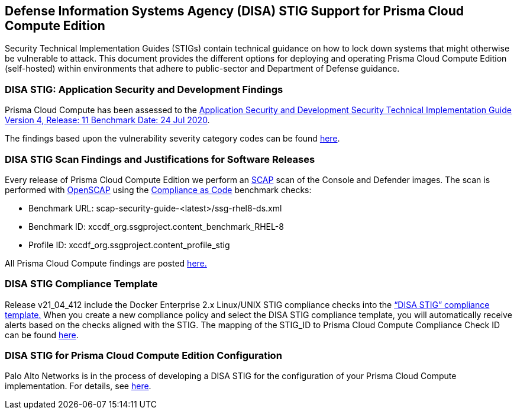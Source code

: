== Defense Information Systems Agency (DISA) STIG Support for Prisma Cloud Compute Edition

Security Technical Implementation Guides (STIGs) contain technical guidance on how to lock down systems that might otherwise be vulnerable to attack. This document provides the different options for deploying and operating Prisma Cloud Compute Edition (self-hosted) within environments that adhere to public-sector and Department of Defense guidance. 

=== DISA STIG: Application Security and Development Findings

Prisma Cloud Compute has been assessed to the https://public.cyber.mil/stigs/downloads/?_dl_facet_stigs=app-security%2Capp-security-dev[Application Security and Development Security Technical Implementation Guide Version 4, Release: 11 Benchmark Date: 24 Jul 2020].

The findings based upon the vulnerability severity category codes can be found xref:STIG_ASD_v4_r11/STIG_ASD_v4_r11.adoc[here].

=== DISA STIG Scan Findings and Justifications for Software Releases

Every release of Prisma Cloud Compute Edition we perform an https://csrc.nist.gov/projects/security-content-automation-protocol/[SCAP] scan of the Console and Defender images.
The scan is performed with https://www.open-scap.org/[OpenSCAP] using the https://github.com/ComplianceAsCode[Compliance as Code] benchmark checks:

- Benchmark URL: scap-security-guide-<latest>/ssg-rhel8-ds.xml
- Benchmark ID: xccdf_org.ssgproject.content_benchmark_RHEL-8
- Profile ID: xccdf_org.ssgproject.content_profile_stig

All Prisma Cloud Compute findings are posted xref:../Release_Findings/Release_Findings.adoc[here.]

=== DISA STIG Compliance Template
Release v21_04_412 include the Docker Enterprise 2.x Linux/UNIX STIG compliance checks into the https://docs.paloaltonetworks.com/prisma/prisma-cloud/21-04/prisma-cloud-compute-edition-admin/compliance/disa_stig_docker_enterprise.html[“DISA STIG” compliance template.]
When you create a new compliance policy and select the DISA STIG compliance template, you will automatically receive alerts based on the checks aligned with the STIG.
The mapping of the STIG_ID to Prisma Cloud Compute Compliance Check ID can be found xref:DISA_STIG_Compliance_Template/mapping.adoc[here].

=== DISA STIG for Prisma Cloud Compute Edition Configuration

Palo Alto Networks is in the process of developing a DISA STIG for the configuration of your Prisma Cloud Compute implementation. 
For details, see xref:disa_stig_compute_configuration.adoc[here].

